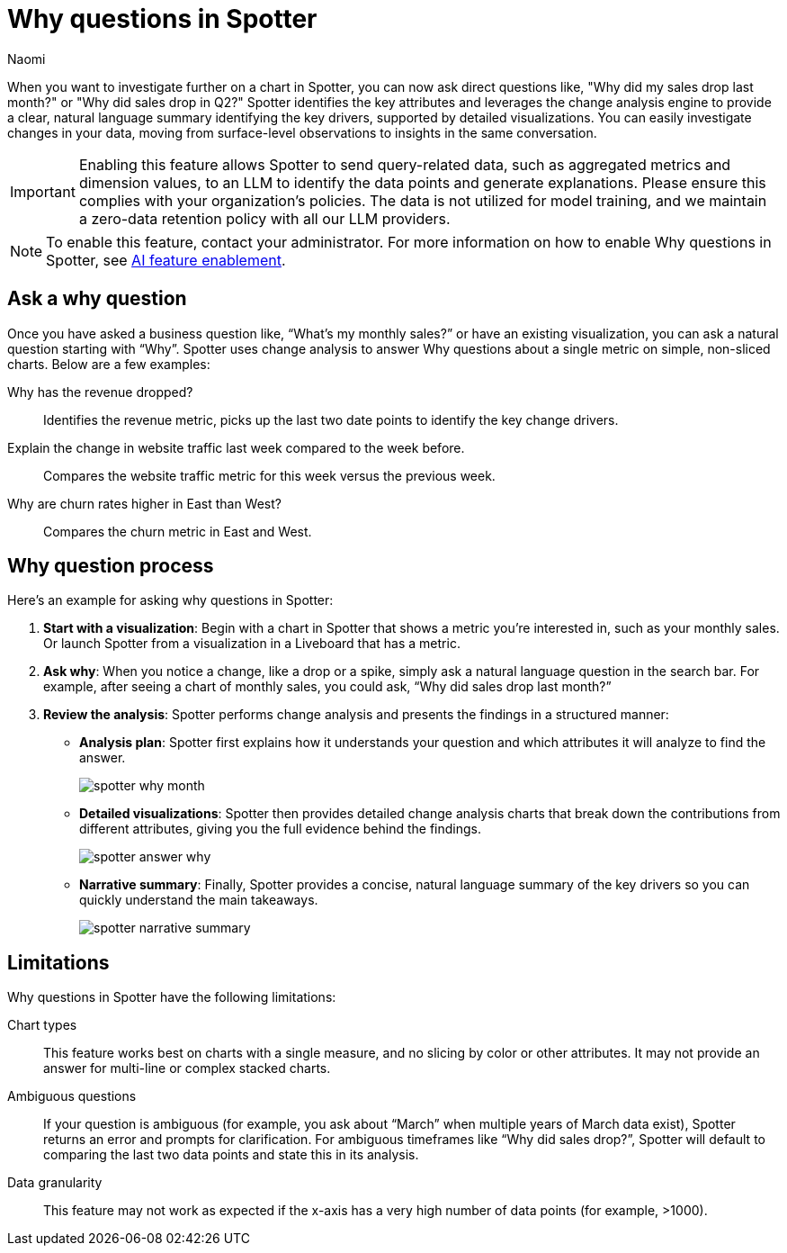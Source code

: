 = Why questions in Spotter
:last_updated: 7/9/2025
:author: Naomi
:linkattrs:
:experimental:
:page-layout: default-cloud-early-access
:description:
:jira: SCAL-259931








When you want to investigate further on a chart in Spotter, you can now ask direct questions like, "Why did my sales drop last month?" or "Why did sales drop in Q2?" Spotter identifies the key attributes and leverages the change analysis engine to provide a clear, natural language summary identifying the key drivers, supported by detailed visualizations. You can easily investigate changes in your data, moving from surface-level observations to insights in the same conversation.




IMPORTANT: Enabling this feature allows Spotter to send query-related data, such as aggregated metrics and dimension values, to an LLM to identify the data points and generate explanations. Please ensure this complies with your organization’s policies. The data is not utilized for model training, and we maintain a zero-data retention policy with all our LLM providers.




NOTE: To enable this feature, contact your administrator. For more information on how to enable Why questions in Spotter, see xref:spotter-enablement.adoc#why[AI feature enablement].




== Ask a why question




Once you have asked a business question like, “What’s my monthly sales?” or have an existing visualization, you can ask a natural question starting with “Why”.  Spotter uses change analysis to answer Why questions about a single metric on simple, non-sliced charts. Below are a few examples:




Why has the revenue dropped?:: Identifies the revenue metric, picks up the last two date points to identify the key change drivers.




Explain the change in website traffic last week compared to the week before.:: Compares the website traffic metric for this week versus the previous week.




Why are churn rates higher in East than West?:: Compares the churn metric in East and West.




== Why question process




Here’s an example for asking why questions in Spotter:




. *Start with a visualization*: Begin with a chart in Spotter that shows a metric you’re interested in, such as your monthly sales. Or launch Spotter from a visualization in a Liveboard that has a metric.




. *Ask why*: When you notice a change, like a drop or a spike, simply ask a natural language question in the search bar. For example, after seeing a chart of monthly sales, you could ask, “Why did sales drop last month?”




. *Review the analysis*: Spotter performs change analysis and presents the findings in a structured manner:




* *Analysis plan*: Spotter first explains how it understands your question and which attributes it will analyze to find the answer.
+
[.bordered]
image::spotter-why-month.png[]






* *Detailed visualizations*: Spotter then provides detailed change analysis charts that break down the contributions from different attributes, giving you the full evidence behind the findings.
+
[.bordered]
image::spotter-answer-why.png[]


* *Narrative summary*: Finally, Spotter provides a concise, natural language summary of the key drivers so you can quickly understand the main takeaways.
+
[.bordered]
image::spotter-narrative-summary.png[]










== Limitations




Why questions in Spotter have the following limitations:




Chart types:: This feature works best on charts with a single measure, and no slicing by color or other attributes. It may not provide an answer for multi-line or complex stacked charts.




Ambiguous questions:: If your question is ambiguous (for example, you ask about “March” when multiple years of March data exist), Spotter returns an error and prompts for clarification. For ambiguous timeframes like “Why did sales drop?”, Spotter will default to comparing the last two data points and state this in its analysis.




Data granularity:: This feature may not work as expected if the x-axis has a very high number of data points (for example, >1000).

